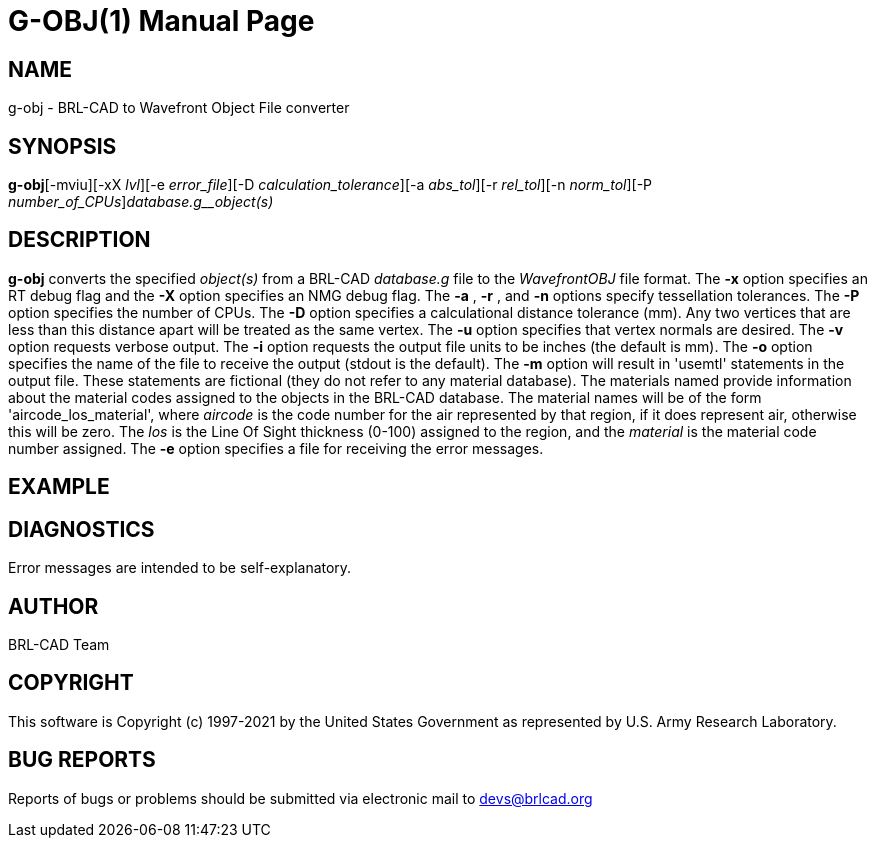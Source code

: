 = G-OBJ(1)
BRL-CAD Team
:doctype: manpage
:man manual: User Commands
:man source: BRL-CAD
:page-layout: base

== NAME

g-obj - BRL-CAD to Wavefront Object File converter

== SYNOPSIS

*g-obj*[-mviu][-xX _lvl_][-e _error_file_][-D _calculation_tolerance_][-a _abs_tol_][-r _rel_tol_][-n _norm_tol_][-P _number_of_CPUs_][-o _output.obj_]_database.g__object(s)_

== DESCRIPTION

[cmd]*g-obj* converts the specified __object(s)__ from a BRL-CAD __database.g__ file to the __Wavefront____OBJ__ file format. The [opt]*-x* option specifies an RT debug flag and the [opt]*-X* option specifies an NMG debug flag. The [opt]*-a* , [opt]*-r* , and [opt]*-n* options specify tessellation tolerances. The [opt]*-P* option specifies the number of CPUs. The [opt]*-D* option specifies a calculational distance tolerance (mm). Any two vertices that are less than this distance apart will be treated as the same vertex. The [opt]*-u* option specifies that vertex normals are desired. The [opt]*-v* option requests verbose output. The [opt]*-i* option requests the output file units to be inches (the default is mm). The [opt]*-o* option specifies the name of the file to receive the output (stdout is the default). The [opt]*-m* option will result in 'usemtl' statements in the output file. These statements are fictional (they do not refer to any material database). The materials named provide information about the material codes assigned to the objects in the BRL-CAD database. The material names will be of the form 'aircode_los_material', where __aircode__ is the code number for the air represented by that region, if it does represent air, otherwise this will be zero. The __los__ is the Line Of Sight thickness (0-100) assigned to the region, and the __material__ is the material code number assigned. The [opt]*-e* option specifies a file for receiving the error messages.

== EXAMPLE
// <synopsis>
// $ g-obj -o <emphasis remap="I">sample.obj sample.g sample_object</emphasis>
// </synopsis>


== DIAGNOSTICS

Error messages are intended to be self-explanatory.

== AUTHOR

BRL-CAD Team

== COPYRIGHT

This software is Copyright (c) 1997-2021 by the United States Government as represented by U.S. Army Research Laboratory.

== BUG REPORTS

Reports of bugs or problems should be submitted via electronic mail to mailto:devs@brlcad.org[]